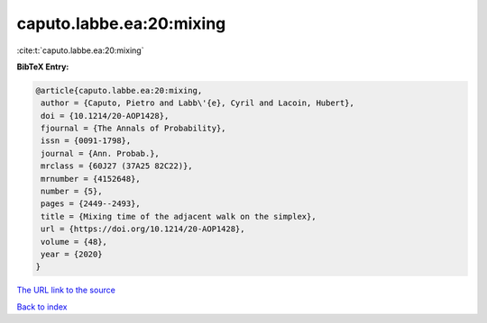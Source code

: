 caputo.labbe.ea:20:mixing
=========================

:cite:t:`caputo.labbe.ea:20:mixing`

**BibTeX Entry:**

.. code-block:: bibtex

   @article{caputo.labbe.ea:20:mixing,
    author = {Caputo, Pietro and Labb\'{e}, Cyril and Lacoin, Hubert},
    doi = {10.1214/20-AOP1428},
    fjournal = {The Annals of Probability},
    issn = {0091-1798},
    journal = {Ann. Probab.},
    mrclass = {60J27 (37A25 82C22)},
    mrnumber = {4152648},
    number = {5},
    pages = {2449--2493},
    title = {Mixing time of the adjacent walk on the simplex},
    url = {https://doi.org/10.1214/20-AOP1428},
    volume = {48},
    year = {2020}
   }
`The URL link to the source <ttps://doi.org/10.1214/20-AOP1428}>`_


`Back to index <../By-Cite-Keys.html>`_
